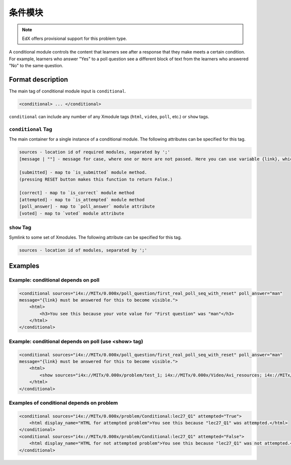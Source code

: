 .. _Conditional Module:

####################
条件模块
####################

.. note:: EdX offers provisional support for this problem type.

A conditional module controls the content that learners see after a response
that they make meets a certain condition. For example, learners who answer
"Yes" to a poll question see a different block of text from the learners who
answered "No" to the same question.

********************
Format description
********************

The main tag of conditional module input is ``conditional``.

.. code-block:: xml

    <conditional> ... </conditional>

``conditional`` can include any number of any Xmodule tags (``html``,
``video``, ``poll``, etc.) or ``show`` tags.

====================
``conditional`` Tag
====================

The main container for a single instance of a conditional module. The
following attributes can be specified for this tag.

.. code-block:: xml

    sources - location id of required modules, separated by ';'
    [message | ""] - message for case, where one or more are not passed. Here you can use variable {link}, which generate link to required module.

    [submitted] - map to `is_submitted` module method.
    (pressing RESET button makes this function to return False.)

    [correct] - map to `is_correct` module method
    [attempted] - map to `is_attempted` module method
    [poll_answer] - map to `poll_answer` module attribute
    [voted] - map to `voted` module attribute

============
``show`` Tag
============

Symlink to some set of Xmodules. The following attribute can be specified for
this tag.

.. code-block:: xml

    sources - location id of modules, separated by ';'

*********
Examples
*********

========================================
Example: conditional depends on poll
========================================

.. code-block:: xml

    <conditional sources="i4x://MITx/0.000x/poll_question/first_real_poll_seq_with_reset" poll_answer="man"
    message="{link} must be answered for this to become visible.">
        <html>
            <h3>You see this because your vote value for "First question" was "man"</h3>
        </html>
    </conditional>

========================================================
Example: conditional depends on poll (use <show> tag)
========================================================

.. code-block:: xml

    <conditional sources="i4x://MITx/0.000x/poll_question/first_real_poll_seq_with_reset" poll_answer="man"
    message="{link} must be answered for this to become visible.">
        <html>
            <show sources="i4x://MITx/0.000x/problem/test_1; i4x://MITx/0.000x/Video/Avi_resources; i4x://MITx/0.000x/problem/test_1"/>
        </html>
    </conditional>

================================================
Examples of conditional depends on problem
================================================

.. code-block:: xml

    <conditional sources="i4x://MITx/0.000x/problem/Conditional:lec27_Q1" attempted="True">
        <html display_name="HTML for attempted problem">You see this because "lec27_Q1" was attempted.</html>
    </conditional>
    <conditional sources="i4x://MITx/0.000x/problem/Conditional:lec27_Q1" attempted="False">
        <html display_name="HTML for not attempted problem">You see this because "lec27_Q1" was not attempted.</html>
    </conditional>
